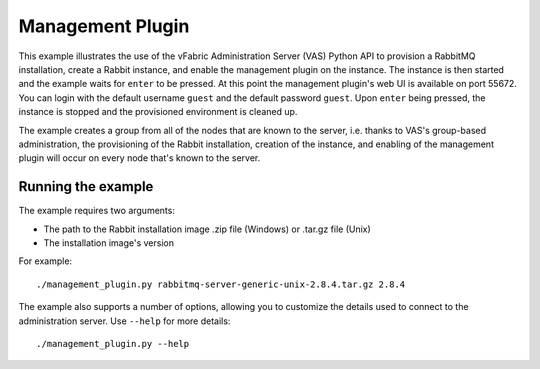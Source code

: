 Management Plugin
=================

This example illustrates the use of the vFabric Administration Server (VAS) Python API to provision a RabbitMQ installation, create a Rabbit instance, and enable the management plugin on the instance. The instance is then started and the example waits for ``enter`` to be pressed. At this point the management plugin's web UI is available on port 55672. You can login with the default username ``guest`` and the default password ``guest``. Upon ``enter`` being pressed, the instance is stopped and the provisioned environment is cleaned up.

The example creates a group from all of the nodes that are known to the server, i.e. thanks to VAS's group-based administration, the provisioning of the Rabbit installation, creation of the instance, and enabling of the management plugin will occur on every node that's known to the server.

Running the example
-------------------

The example requires two arguments:

* The path to the Rabbit installation image .zip file (Windows) or .tar.gz file (Unix)
* The installation image's version

For example::

    ./management_plugin.py rabbitmq-server-generic-unix-2.8.4.tar.gz 2.8.4

The example also supports a number of options, allowing you to customize the details used to connect to the administration server. Use ``--help`` for more details::

    ./management_plugin.py --help

